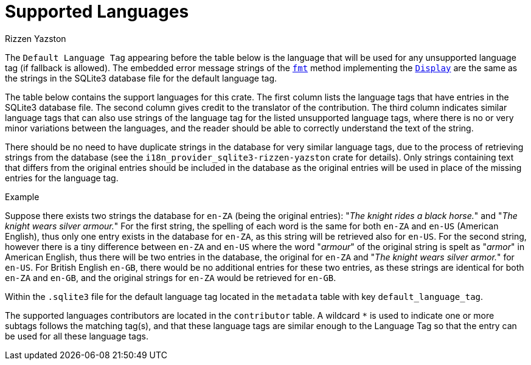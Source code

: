 = Supported Languages
Rizzen Yazston
:fmt: https://doc.rust-lang.org/std/fmt/trait.Display.html#tymethod.fmt
:Display: https://doc.rust-lang.org/std/fmt/trait.Display.html

The `Default Language Tag` appearing before the table below is the language that will be used for any unsupported language tag (if fallback is allowed). The embedded error message strings of the `{fmt}[fmt]` method implementing the `{Display}[Display]` are the same as the strings in the SQLite3 database file for the default language tag.

The table below contains the support languages for this crate. The first column lists the language tags that have entries in the SQLite3 database file. The second column gives credit to the translator of the contribution. The third column indicates similar language tags that can also use strings of the language tag for the listed unsupported language tags, where there is no or very minor variations between the languages, and the reader should be able to correctly understand the text of the string.

There should be no need to have duplicate strings in the database for very similar language tags, due to the process of retrieving strings from the database (see the `i18n_provider_sqlite3-rizzen-yazston` crate for details). Only strings containing text that differs from the original entries should be included in the database as the original entries will be used in place of the missing entries for the language tag.

Example
====
Suppose there exists two strings the database for `en-ZA` (being the original entries): "_The knight rides a black horse._" and "_The knight wears silver armour._" For the first string, the spelling of each word is the same for both `en-ZA` and `en-US` (American English), thus only one entry exists in the database for `en-ZA`, as this string will be retrieved also for `en-US`. For the second string, however there is a tiny difference between `en-ZA` and `en-US` where the word "_armour_" of the original string is spelt as "_armor_" in American English, thus there will be two entries in the database, the original for `en-ZA` and "_The knight wears silver armor._" for `en-US`. For British English `en-GB`, there would be no additional entries for these two entries, as these strings are identical for both `en-ZA` and `en-GB`, and the original strings for `en-ZA` would be retrieved for `en-GB`.
====

Within the `.sqlite3` file for the default language tag located in the `metadata` table with key `default_language_tag`.

The supported languages contributors are located in the `contributor` table. A wildcard `*` is used to indicate one or more subtags follows the matching tag(s), and that these language tags are similar enough to the Language Tag so that the entry can be used for all these language tags.
